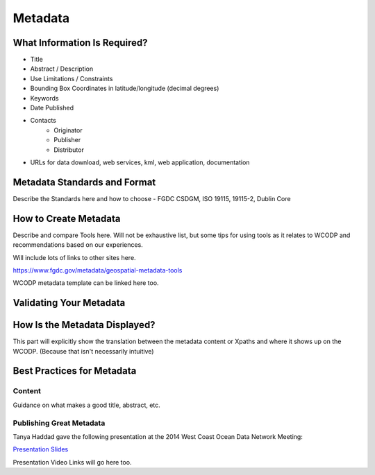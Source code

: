 ========
Metadata
========


What Information Is Required?
=============================
* Title
* Abstract / Description
* Use Limitations / Constraints
* Bounding Box Coordinates in latitude/longitude (decimal degrees)
* Keywords
* Date Published
* Contacts
	* Originator
	* Publisher
	* Distributor
* URLs for data download, web services, kml, web application, documentation


Metadata Standards and Format
=============================

Describe the Standards here and how to choose - FGDC CSDGM, ISO 19115, 19115-2, Dublin Core

How to Create Metadata
======================

Describe and compare Tools here.   Will not be exhaustive list, but some tips for using tools as it relates to WCODP and recommendations based on our experiences.   

Will include lots of links to other sites here.

https://www.fgdc.gov/metadata/geospatial-metadata-tools

WCODP metadata template can be linked here too.

Validating Your Metadata
========================


How Is the Metadata Displayed?
==============================

This part will explicitly show the translation between the metadata content or Xpaths and where it shows up on the WCODP.  (Because that isn't necessarily intuitive)

Best Practices for Metadata
===========================

Content 
-------
Guidance on what makes a good title, abstract, etc.

Publishing Great Metadata 
-------------------------

Tanya Haddad gave the following presentation at the 2014 West Coast Ocean Data Network Meeting:  

`Presentation Slides <http://network.westcoastoceans.org/wp-content/uploads/2014/12/Haddad_WCGA_Successful_Data_Sharing-1.pdf>`_ 

Presentation Video Links will go here too.

